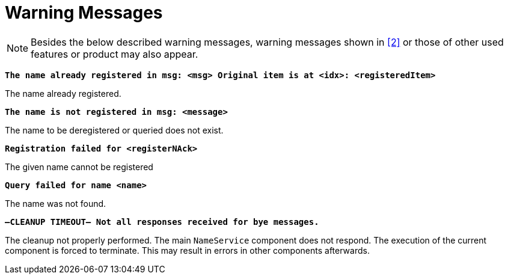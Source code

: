 = Warning Messages

NOTE: Besides the below described warning messages, warning messages shown in <<7-references.adoc#_2, ‎[2]>> or those of other used features or product may also appear.

`*The name already registered in msg: <msg> Original item is at <idx>: <registeredItem>*`

The name already registered.

`*The name is not registered in msg: <message>*`

The name to be deregistered or queried does not exist.

`*Registration failed for <registerNAck>*`

The given name cannot be registered

`*Query failed for name <name>*`

The name was not found.

`*–CLEANUP TIMEOUT– Not all responses received for bye messages.*`

The cleanup not properly performed. The main `NameService` component does not respond. The execution of the current component is forced to terminate. This may result in errors in other components afterwards.
